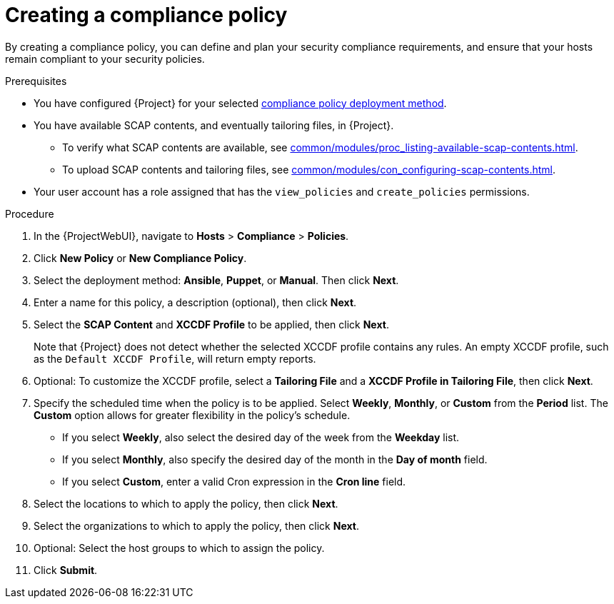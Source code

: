 :_mod-docs-content-type: PROCEDURE

[id="Creating_a_Compliance_Policy_{context}"]
= Creating a compliance policy

By creating a compliance policy, you can define and plan your security compliance requirements, and ensure that your hosts remain compliant to your security policies.

.Prerequisites
* You have configured {Project} for your selected xref:common/modules/ref_compliance-policy-deployment-options.adoc#compliance-policy-deployment-options_{context}[compliance policy deployment method].
* You have available SCAP contents, and eventually tailoring files, in {Project}.
** To verify what SCAP contents are available, see xref:common/modules/proc_listing-available-scap-contents.adoc#listing-available-scap-contents_{context}[].
** To upload SCAP contents and tailoring files, see xref:common/modules/con_configuring-scap-contents.adoc#Configuring_SCAP_Contents_{context}[].
* Your user account has a role assigned that has the `view_policies` and `create_policies` permissions.

.Procedure
. In the {ProjectWebUI}, navigate to *Hosts* > *Compliance* > *Policies*.
. Click *New Policy* or *New Compliance Policy*.
. Select the deployment method: *Ansible*, *Puppet*, or *Manual*.
Then click *Next*.
. Enter a name for this policy, a description (optional), then click *Next*.
. Select the *SCAP Content* and *XCCDF Profile* to be applied, then click *Next*.
+
Note that {Project} does not detect whether the selected XCCDF profile contains any rules.
An empty XCCDF profile, such as the `Default XCCDF Profile`, will return empty reports.
. Optional: To customize the XCCDF profile, select a *Tailoring File* and a *XCCDF Profile in Tailoring File*, then click *Next*.
. Specify the scheduled time when the policy is to be applied.
Select *Weekly*, *Monthly*, or *Custom* from the *Period* list.
The *Custom* option allows for greater flexibility in the policy's schedule.

* If you select *Weekly*, also select the desired day of the week from the *Weekday* list.
* If you select *Monthly*, also specify the desired day of the month in the *Day of month* field.
* If you select *Custom*, enter a valid Cron expression in the *Cron line* field.
. Select the locations to which to apply the policy, then click *Next*.
. Select the organizations to which to apply the policy, then click *Next*.
. Optional: Select the host groups to which to assign the policy.
. Click *Submit*.
